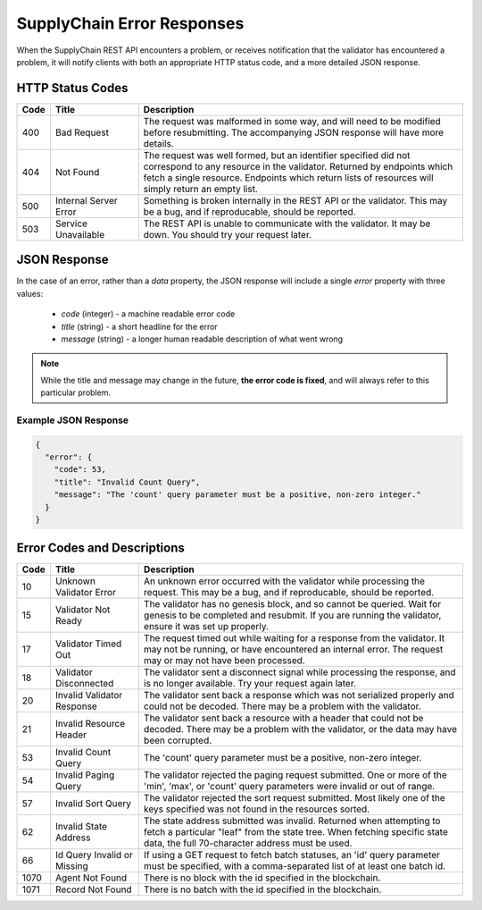 ***************************
SupplyChain Error Responses
***************************

When the SupplyChain REST API encounters a problem, or receives notification
that the validator has encountered a problem, it will notify clients with both
an appropriate HTTP status code, and a more detailed JSON response.


HTTP Status Codes
=================

.. list-table::
   :widths: 4, 16, 60
   :header-rows: 1

   * - Code
     - Title
     - Description
   * - 400
     - Bad Request
     - The request was malformed in some way, and will need to be modified
       before resubmitting. The accompanying JSON response will have more
       details.
   * - 404
     - Not Found
     - The request was well formed, but an identifier specified did not
       correspond to any resource in the validator. Returned by endpoints which
       fetch a single resource. Endpoints which return lists of resources will
       simply return an empty list.
   * - 500
     - Internal Server Error
     - Something is broken internally in the REST API or the validator. This may
       be a bug, and if reproducable, should be reported.
   * - 503
     - Service Unavailable
     - The REST API is unable to communicate with the validator. It may be down.
       You should try your request later.


JSON Response
=============

In the case of an error, rather than a *data* property, the JSON response will
include a single *error* property with three values:

   * *code* (integer) - a machine readable error code
   * *title* (string) - a short headline for the error
   * *message* (string) - a longer human readable description of what went wrong

.. note::

   While the title and message may change in the future, **the error code is
   fixed**, and will always refer to this particular problem.


Example JSON Response
---------------------

.. code-block:: json

   {
     "error": {
       "code": 53,
       "title": "Invalid Count Query",
       "message": "The 'count' query parameter must be a positive, non-zero integer."
     }
   }


Error Codes and Descriptions
============================

.. list-table::
   :widths: 4, 16, 60
   :header-rows: 1

   * - Code
     - Title
     - Description
   * - 10
     - Unknown Validator Error
     - An unknown error occurred with the validator while processing the
       request. This may be a bug, and if reproducable, should be reported.
   * - 15
     - Validator Not Ready
     - The validator has no genesis block, and so cannot be queried. Wait for
       genesis to be completed and resubmit. If you are running the validator,
       ensure it was set up properly.
   * - 17
     - Validator Timed Out
     - The request timed out while waiting for a response from the validator. It
       may not be running, or have encountered an internal error. The request
       may or may not have been processed.
   * - 18
     - Validator Disconnected
     - The validator sent a disconnect signal while processing the response, and
       is no longer available. Try your request again later.
   * - 20
     - Invalid Validator Response
     - The validator sent back a response which was not serialized properly
       and could not be decoded. There may be a problem with the validator.
   * - 21
     - Invalid Resource Header
     - The validator sent back a resource with a header that could not be
       decoded. There may be a problem with the validator, or the data may
       have been corrupted.
   * - 53
     - Invalid Count Query
     - The 'count' query parameter must be a positive, non-zero integer.
   * - 54
     - Invalid Paging Query
     - The validator rejected the paging request submitted. One or more of the
       'min', 'max', or 'count' query parameters were invalid or out of range.
   * - 57
     - Invalid Sort Query
     - The validator rejected the sort request submitted. Most likely one of
       the keys specified was not found in the resources sorted.
   * - 62
     - Invalid State Address
     - The state address submitted was invalid. Returned when attempting to
       fetch a particular "leaf" from the state tree. When fetching specific
       state data, the full 70-character address must be used.
   * - 66
     - Id Query Invalid or Missing
     - If using a GET request to fetch batch statuses, an 'id' query parameter
       must be specified, with a comma-separated list of at least one batch id.
   * - 1070
     - Agent Not Found
     - There is no block with the id specified in the blockchain.
   * - 1071
     - Record Not Found
     - There is no batch with the id specified in the blockchain.

